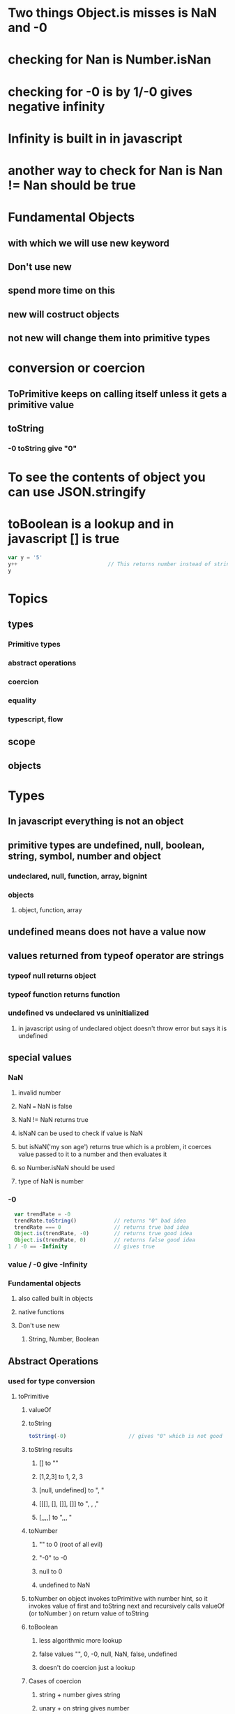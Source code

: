 * Two things Object.is misses is NaN and -0
* checking for Nan is Number.isNan
* checking for -0 is by 1/-0 gives negative infinity
* Infinity is built in in javascript
* another way to check for Nan is Nan != Nan should be true
* Fundamental Objects
** with which we will use new keyword
** Don't use new
** spend more time on this
** new will costruct objects
** not new will change them into primitive types
* conversion or coercion
** ToPrimitive keeps on calling itself unless it gets a primitive value
** toString
*** -0 toString give "0"
* To see the contents of object you can use JSON.stringify
* toBoolean is a lookup and in javascript [] is true
#+BEGIN_SRC javascript
  var y = '5'
  y++                             // This returns number instead of string
  y

#+END_SRC
* Topics
** types
*** Primitive types
*** abstract operations
*** coercion
*** equality
*** typescript, flow
** scope
** objects
* Types
** In javascript everything is not an object
** primitive types are undefined, null, boolean, string, symbol, number and object
*** undeclared, null, function, array, bignint
*** objects
**** object, function, array
** undefined means does not have a value now
** values returned from typeof operator are strings
*** typeof null returns object
*** typeof function returns function  
*** undefined vs undeclared vs uninitialized
**** in javascript using of undeclared object doesn't throw error but says it is undefined
** special values
*** NaN
**** invalid number 
**** NaN === NaN is false
**** NaN != NaN returns true
**** isNaN can be used to check if value is NaN
**** but isNaN('my son age') returns true which is a problem, it coerces value passed to it to a number and then evaluates it
**** so Number.isNaN should be used 
**** type of NaN is number
*** -0
#+BEGIN_SRC javascript
    var trendRate = -0
    trendRate.toString()            // returns "0" bad idea
    trendRate === 0                 // returns true bad idea
    Object.is(trendRate, -0)        // returns true good idea
    Object.is(trendRate, 0)         // returns false good idea 
  1 / -0 == -Infinity               // gives true
#+END_SRC
*** value / -0 give -Infinity
*** Fundamental objects
**** also called built in objects
**** native functions
**** Don't use new
***** String, Number, Boolean
** Abstract Operations
*** used for type conversion
**** toPrimitive
***** valueOf
***** toString
#+BEGIN_SRC javascript
  toString(-0)                    // gives "0" which is not good

#+END_SRC
***** toString results
****** [] to ""
****** [1,2,3] to 1, 2, 3
****** [null, undefined] to ", "
****** [[[], [], []], []] to ", , ,"
****** [,,,,] to ",,,  "
***** toNumber
****** "" to 0 (root of all evil)
****** "-0" to -0
****** null to 0
****** undefined to NaN
*****  toNumber on object invokes toPrimitive with number hint, so it invokes value of first and toString next and recursively calls valueOf (or toNumber ) on return value of toString
***** toBoolean 
****** less algorithmic more lookup
****** false values "", 0, -0, null, NaN, false, undefined
****** doesn't do coercion just a lookup
***** Cases of coercion
****** string + number gives string
****** unary + on string gives number
****** - operator unary or with string invokes toNumber
****** !! double negate could be explicit
***** Boxing
****** when we use methods on primitives javascript boxes them to objects automatically
*** corner cases
**** [[./corner_cases.png]]
**** [[./corner_cases2.png]]
*** Implicit coercion
**** < operator converts strings to numbers if one of the operand is number
**** it both are strings it wont convert them to numbers 
** double and triple equals
*** == allows coercion
*** === doen not allow coercion
*** == says null and undefined are same
*** == prefers numeric comparison
*** 42 == [42] crazyyyyy
**** == corner cases
***** [] == ![] // this returns true
#+BEGIN_SRC javascript
  var arr1 = []
  var arr2 = []

  arr1 != arr2                    // true because they are objects and they are not same identity

#+END_SRC
**** == booleans corner cases
***** we wouldn't need to do val == true or val == false
* Scope
** where to look for things
** compiler creates plan for scope
** in javascript assigning to variables with same name as global variables in functoins don't create new local variables without var
** if no variable declaration is found at runtime javascript creates a global variable in global scope
** in strict mode global variables are not automatically created if they are not declared
** function expressions add their names in their own local scope
** kyle says prefer named function expressions over anonymous function expressions
** named function expressions name cannot be re assigned
** we should use named function expression because
*** it can refer itself in its body
*** it shows up in stack trace
** lexical scope
*** a compiler figures out scope before execution
*** IIFE runs and vanishes
*** IIFE can be used to convert statements into functions like try catch
** block scoping
*** explicit let block
** const
*** not carrying its cost
*** better to use only with immutables and specially to one's that must not be changed
** hoisting
*** doesn't really exist just giving and made up explanation instead of two pass correct explanation
*** variable used before assigning error comes because parser looks at declaration statements and makes values in the scope to use during runtime and parser doesn't look at variable usages
*** the javascript 2 pass look up makes function declarations work but not function expressions
**** you can call a function that is declared after the statement but not the function expression
**** var hoist tells create a variable and set it to undefined 
**** but let creates a variable and keeps it un initialized
* TODO look again for two pass variable declaration and hoisting
* Closure
** closure is when a function remembers its lexical scope even when function is executed outside that lexical scope
** function is closed over the enclosed scopes variables that are used in this scope
** closure actually closes over the variable not the snapshot of value
** let in for loop actually creates new loop variable
* modules
** namespace pattern
** module pattern requires encapuslation
** the state of a module is held by its methods via closure
** it could be a singleton like iife or multiple instances like factory functions
